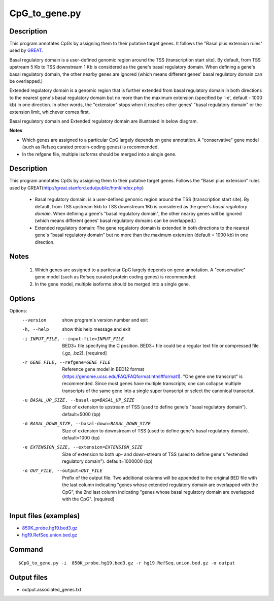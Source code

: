 CpG_to_gene.py
===============

Description
------------
This program annotates CpGs by assigning them to their putative target genes. It follows the
"Basal plus extension rules" used by `GREAT <http://great.stanford.edu/public/html/>`_.

Basal regulatory domain is a user-defined genomic region around the TSS (transcription
start site). By default, from TSS upstream 5 Kb to TSS downstream 1 Kb is considered as
the gene's basal regulatory domain. When defining a gene's basal regulatory domain, the
other nearby genes are ignored (which means different genes' basal regulatory domain can
be overlapped.)

Extended regulatory domain is a genomic region that is further extended from basal
regulatory domain in both directions to the nearest gene's basal regulatory domain but
no more than the maximum extension (specified by '-e', default - 1000 kb) in one
direction.	In other words, the "extension" stops when it reaches other genes' "basal
regulatory domain" or the extension limit, whichever comes first.

Basal regulatory domain and Extended regulatory domain are illustrated in below diagram.

.. image:: ../_static/gene_domain.png
   :height: 200 px
   :width: 600 px
   :scale: 100 %  

**Notes**

- Which genes are assigned to a particular CpG largely depends on gene annotation. A 
  "conservative" gene model (such as Refseq curated protein-coding genes) is recommended.
- In the refgene file, multiple isoforms should be merged into a single gene.


Description
-----------
This program annotates CpGs by assigning them to their putative target genes. Follows the
"Basel plus extension" rules used by GREAT(http://great.stanford.edu/public/html/index.php)

 * Basal regulatory domain:
   is a user-defined genomic region around the TSS (transcription start site). By default,
   from TSS upstream 5kb to TSS downstream 1Kb is considered as the gene's *basal regulatory
   domain*. When defining a gene's "basal regulatory domain", the other nearby genes will be
   ignored (which means different genes' basal regulatory domains can be overlapped.)

 * Extended regulatory domain:
   The gene regulatory domain is extended in both directions to the nearest gene's "basal
   regulatory domain" but no more than the maximum extension (default = 1000 kb) in one
   direction.

Notes
-----
 1. Which genes are assigned to a particular CpG largely depends on gene annotation. A
    "conservative" gene model (such as Refseq curated protein coding genes) is recommended.
 2. In the gene model, multiple isoforms should be merged into a single gene.



Options
-------


Options:
  --version             show program's version number and exit
  -h, --help            show this help message and exit
  -i INPUT_FILE, --input-file=INPUT_FILE
                        BED3+ file specifying the C position. BED3+ file could
                        be a regular text file or compressed file (.gz, .bz2).
                        [required]
  -r GENE_FILE, --refgene=GENE_FILE
                        Reference gene model in BED12 format
                        (https://genome.ucsc.edu/FAQ/FAQformat.html#format1).
                        "One gene one transcript" is recommended. Since most
                        genes have multiple transcripts; one can collapse
                        multiple transcripts of the same gene into a single
                        super transcript or select the canonical transcript.
  -u BASAL_UP_SIZE, --basal-up=BASAL_UP_SIZE
                        Size of extension to upstream of TSS (used to define
                        gene's "basal regulatory domain"). default=5000 (bp)
  -d BASAL_DOWN_SIZE, --basal-down=BASAL_DOWN_SIZE
                        Size of extension to downstream of TSS (used to define
                        gene's basal regulatory domain). default=1000 (bp)
  -e EXTENSION_SIZE, --extension=EXTENSION_SIZE
                        Size of extension to both up- and down-stream of TSS
                        (used to define gene's "extended regulatory domain").
                        default=1000000 (bp)
  -o OUT_FILE, --output=OUT_FILE
                        Prefix of the output file. Two additional columns will
                        be appended to the original BED file with the last
                        column indicating "genes whose extended regulatory
                        domain are overlapped with the CpG", the 2nd last
                        column indicating "genes whose basal regulatory domain
                        are overlapped with the CpG". [required]
                        
Input files (examples)
-----------------------

- `850K_probe.hg19.bed3.gz <https://sourceforge.net/projects/cpgtools/files/test/850K_probe.hg19.bed3.gz>`_
- `hg19.RefSeq.union.bed.gz <https://sourceforge.net/projects/cpgtools/files/refgene/hg19.RefSeq.union.bed.gz>`_
                        
Command
-----------

::

 $CpG_to_gene.py -i  850K_probe.hg19.bed3.gz -r hg19.RefSeq.union.bed.gz -o output
 
Output files
-------------

- output.associated_genes.txt     

